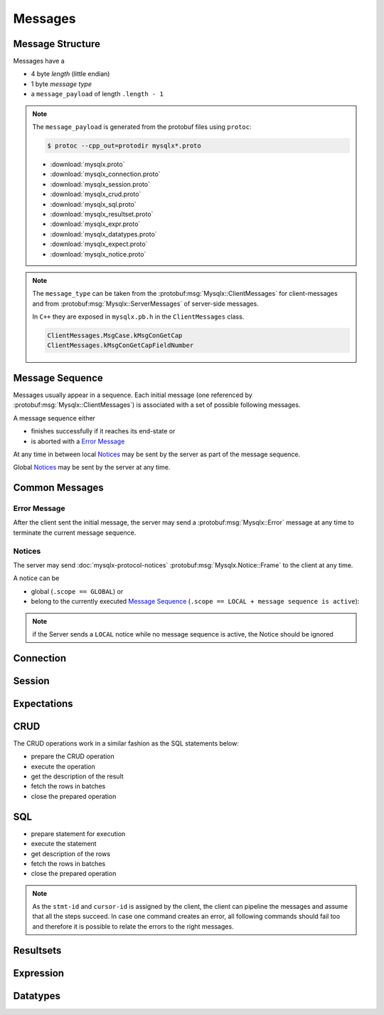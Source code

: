.. Copyright (c) 2015, 2016, Oracle and/or its affiliates. All rights reserved.

Messages
========

Message Structure
-----------------

Messages have a

* 4 byte *length* (little endian)
* 1 byte *message type*
* a ``message_payload`` of length ``.length - 1``

.. c:type:: Mysqlx.Message

  Container of all messages that are exchanged between client and server.

  :param length: length of the whole message
  :param message_type: type of the ``message_payload``
  :param message_payload: the message's payload encoded using `Google Protobuf <https://code.google.com/p/protobuf/>`_
    if not otherwise noted.

  .. code-block:: c

    struct {
      uint32          length;
      uint8           message_type;
      opaque          message_payload[Message.length - 1];
    } Message;

.. note::
  The ``message_payload`` is generated from the protobuf files using ``protoc``:

  .. code-block:: sh

    $ protoc --cpp_out=protodir mysqlx*.proto

  * :download:`mysqlx.proto`
  * :download:`mysqlx_connection.proto`
  * :download:`mysqlx_session.proto`
  * :download:`mysqlx_crud.proto`
  * :download:`mysqlx_sql.proto`
  * :download:`mysqlx_resultset.proto`
  * :download:`mysqlx_expr.proto`
  * :download:`mysqlx_datatypes.proto`
  * :download:`mysqlx_expect.proto`
  * :download:`mysqlx_notice.proto`

.. note::

  The ``message_type`` can be taken from the :protobuf:msg:`Mysqlx::ClientMessages` for client-messages and
  from :protobuf:msg:`Mysqlx::ServerMessages` of server-side messages.

  In ``C++`` they are exposed in ``mysqlx.pb.h`` in the ``ClientMessages`` class.

  .. code-block:: c

    ClientMessages.MsgCase.kMsgConGetCap
    ClientMessages.kMsgConGetCapFieldNumber

Message Sequence
----------------

Messages usually appear in a sequence.  Each initial message (one referenced by :protobuf:msg:`Mysqlx::ClientMessages`) is associated with a set of possible following messages.

A message sequence either

* finishes successfully if it reaches its end-state or
* is aborted with a `Error Message`_

At any time in between local `Notices`_ may be sent by the server as part of the message sequence.

Global `Notices`_ may be sent by the server at any time.

Common Messages
---------------

Error Message
.............

After the client sent the initial message, the server may send a :protobuf:msg:`Mysqlx::Error` message
at any time to terminate the current message sequence.

.. autopackage:: Mysqlx

Notices
.......

.. seealso:: :doc:`mysqlx-protocol-notices`

The server may send :doc:`mysqlx-protocol-notices` :protobuf:msg:`Mysqlx.Notice::Frame` to the client at any time.

A notice can be

* global (``.scope == GLOBAL``) or
* belong to the currently executed `Message Sequence`_ (``.scope == LOCAL + message sequence is active``):

.. note::

  if the Server sends a ``LOCAL`` notice while no message sequence is active, the Notice should
  be ignored

.. autopackage:: Mysqlx.Notice

Connection
----------

.. autopackage:: Mysqlx.Connection

Session
-------

.. autopackage:: Mysqlx.Session

Expectations
------------

.. seealso:: :doc:`mysqlx-protocol-expect`

.. autopackage:: Mysqlx.Expect

CRUD
----

The CRUD operations work in a similar fashion as the SQL statements
below:

* prepare the CRUD operation
* execute the operation
* get the description of the result
* fetch the rows in batches
* close the prepared operation

.. uml::

  client -> server: PrepareFind
  server --> client: PreparedStmt::PrepareOk
  ...
  client -> server: PreparedStmt::Execute
  server --> client: result
  ...
  client -> server: Cursor::FetchResultset
  server --> client: result
  ...
  client -> server: PreparedStmt::Close
  server --> client: Ok

.. autopackage:: Mysqlx.Crud

SQL
---

* prepare statement for execution
* execute the statement
* get description of the rows
* fetch the rows in batches
* close the prepared operation

.. note::

  As the ``stmt-id`` and ``cursor-id`` is assigned by the client, the client
  can pipeline the messages and assume that all the steps succeed. In case one
  command creates an error, all following commands should fail too and therefore
  it is possible to relate the errors to the right messages.

.. uml::

  client -> server: Sql::StmtPrepare
  server --> client: PreparedStmt::PrepareOk
  ...
  client -> server: PreparedStmt::ExecuteIntoCursor
  server --> client: result
  ...
  client -> server: Cursor::FetchResultset
  server --> client: result
  ...
  client -> server: PreparedStmt::Close
  server --> client: Ok

.. autopackage:: Mysqlx.Sql

Resultsets
----------

.. autopackage:: Mysqlx.Resultset

Expression
----------

.. autopackage:: Mysqlx.Expr

Datatypes
---------

.. autopackage:: Mysqlx.Datatypes

